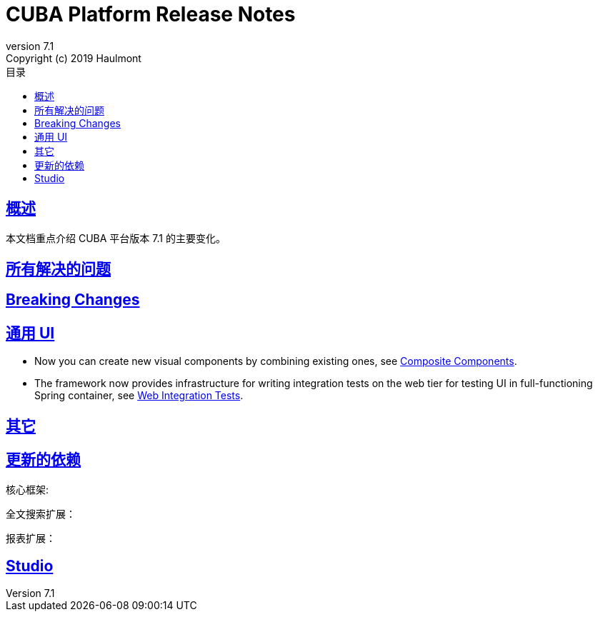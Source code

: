 = CUBA Platform Release Notes
:toc: left
:toc-title: 目录
:toclevels: 6
:sectnumlevels: 6
:stylesheet: cuba.css
:linkcss:
:source-highlighter: coderay
:imagesdir: ./img
:stylesdir: ./styles
:sourcesdir: ../../source
:doctype: book
:sectlinks:
:sectanchors:
:lang: en
:revnumber: 7.1
:version-label: Version
:revremark: Copyright (c) 2019 Haulmont
:youtrack: https://youtrack.cuba-platform.com
:manual: https://doc.cuba-platform.cn/manual-{revnumber}-chs
:studio: https://doc.cuba-platform.cn/studio-chs
:manual_app_props: https://doc.cuba-platform.cn/manual-{revnumber}-chs/app_properties_reference.html#
:reporting: https://doc.cuba-platform.cn/reporting-{revnumber}-chs
:charts: https://doc.cuba-platform.cn/charts-{revnumber}-chs
:bpm: https://doc.cuba-platform.cn/bpm-{revnumber}-chs
:githubissueslog: https://github.cn/cuba-platform/documentation/blob/master/content/release_notes/issues

:!sectnums:

[[overview]]
== 概述

本文档重点介绍 CUBA 平台版本 {revnumber} 的主要变化。

== 所有解决的问题
// * {githubissueslog}/release_7.0.1.md[平台 7.0.1 解决的问题]

[[breaking_changes]]
== Breaking Changes


[[gui]]
== 通用 UI
* Now you can create new visual components by combining existing ones, see {manual}/composite_components.html[Composite Components].

* The framework now provides infrastructure for writing integration tests on the web tier for testing UI in full-functioning Spring container, see {manual}/integration_tests_client.html[Web Integration Tests].


[[misc]]
== 其它


[[upd_dep]]
== 更新的依赖

核心框架:

----

----

全文搜索扩展：
----

----

报表扩展：

----

----

[[studio]]
== Studio
